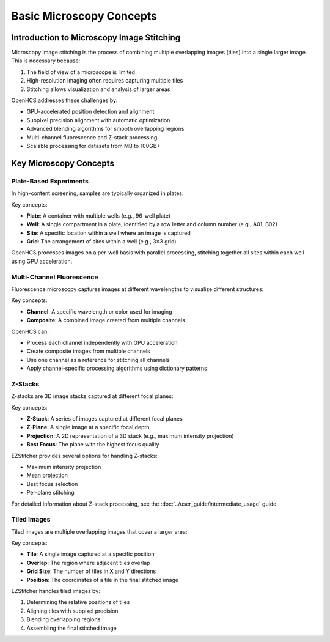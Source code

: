 =============================
Basic Microscopy Concepts
=============================

Introduction to Microscopy Image Stitching
------------------------------------------

Microscopy image stitching is the process of combining multiple overlapping images (tiles) into a single larger image. This is necessary because:

1. The field of view of a microscope is limited
2. High-resolution imaging often requires capturing multiple tiles
3. Stitching allows visualization and analysis of larger areas

OpenHCS addresses these challenges by:

- GPU-accelerated position detection and alignment
- Subpixel precision alignment with automatic optimization
- Advanced blending algorithms for smooth overlapping regions
- Multi-channel fluorescence and Z-stack processing
- Scalable processing for datasets from MB to 100GB+

Key Microscopy Concepts
-----------------------

Plate-Based Experiments
~~~~~~~~~~~~~~~~~~~~~~~

In high-content screening, samples are typically organized in plates:

.. image:: ../_static/plate_diagram.png
   :width: 400
   :alt: Plate Diagram

Key concepts:

- **Plate**: A container with multiple wells (e.g., 96-well plate)
- **Well**: A single compartment in a plate, identified by a row letter and column number (e.g., A01, B02)
- **Site**: A specific location within a well where an image is captured
- **Grid**: The arrangement of sites within a well (e.g., 3×3 grid)

OpenHCS processes images on a per-well basis with parallel processing, stitching together all sites within each well using GPU acceleration.

Multi-Channel Fluorescence
~~~~~~~~~~~~~~~~~~~~~~~~~

Fluorescence microscopy captures images at different wavelengths to visualize different structures:

.. image:: ../_static/multichannel_diagram.png
   :width: 400
   :alt: Multi-Channel Diagram

Key concepts:

- **Channel**: A specific wavelength or color used for imaging
- **Composite**: A combined image created from multiple channels

OpenHCS can:

- Process each channel independently with GPU acceleration
- Create composite images from multiple channels
- Use one channel as a reference for stitching all channels
- Apply channel-specific processing algorithms using dictionary patterns

Z-Stacks
~~~~~~~~

Z-stacks are 3D image stacks captured at different focal planes:

.. image:: ../_static/zstack_diagram.png
   :width: 400
   :alt: Z-Stack Diagram

Key concepts:

- **Z-Stack**: A series of images captured at different focal planes
- **Z-Plane**: A single image at a specific focal depth
- **Projection**: A 2D representation of a 3D stack (e.g., maximum intensity projection)
- **Best Focus**: The plane with the highest focus quality

EZStitcher provides several options for handling Z-stacks:

- Maximum intensity projection
- Mean projection
- Best focus selection
- Per-plane stitching

For detailed information about Z-stack processing, see the :doc:`../user_guide/intermediate_usage` guide.

Tiled Images
~~~~~~~~~~~

Tiled images are multiple overlapping images that cover a larger area:

.. image:: ../_static/tiling_diagram.png
   :width: 400
   :alt: Tiling Diagram

Key concepts:

- **Tile**: A single image captured at a specific position
- **Overlap**: The region where adjacent tiles overlap
- **Grid Size**: The number of tiles in X and Y directions
- **Position**: The coordinates of a tile in the final stitched image

EZStitcher handles tiled images by:

1. Determining the relative positions of tiles
2. Aligning tiles with subpixel precision
3. Blending overlapping regions
4. Assembling the final stitched image
